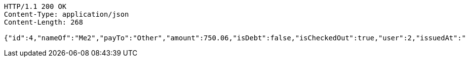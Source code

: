 [source,http,options="nowrap"]
----
HTTP/1.1 200 OK
Content-Type: application/json
Content-Length: 268

{"id":4,"nameOf":"Me2","payTo":"Other","amount":750.06,"isDebt":false,"isCheckedOut":true,"user":2,"issuedAt":"2022-02-13T16:48:23.175341","validTill":"2022-02-23T16:48:23.215885464","createdAt":"2022-02-13T16:48:23.188724","updatedAt":"2022-02-13T16:48:23.237879149"}
----